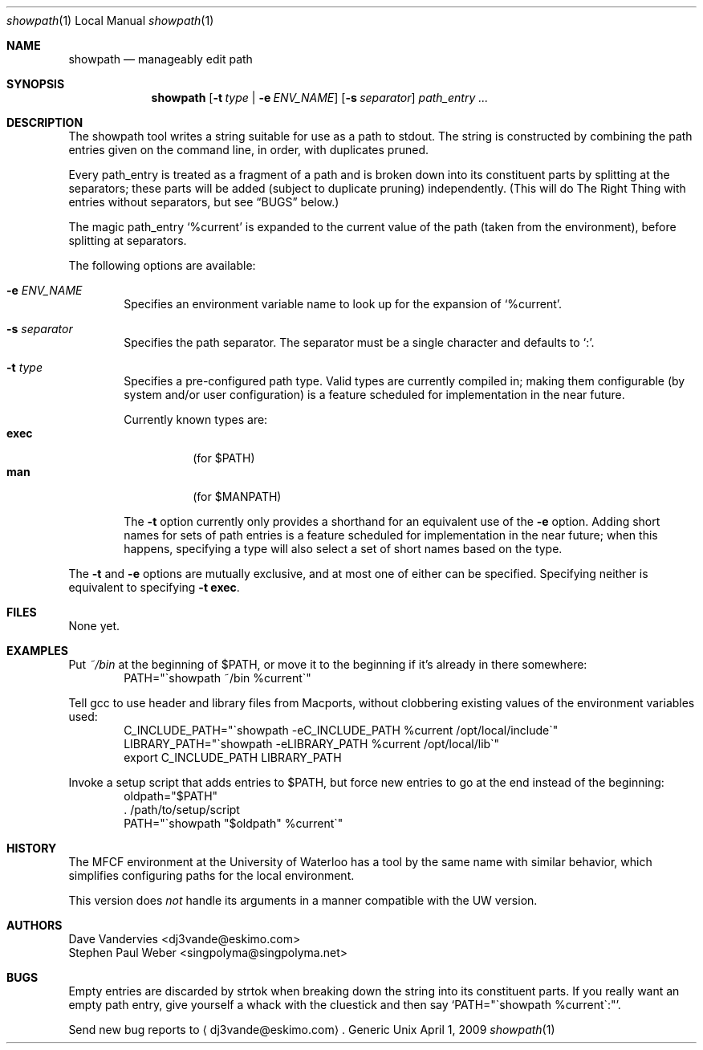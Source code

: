 .Dd April 1, 2009
.Dt showpath 1 LOCAL
.Os Generic Unix
.Sh NAME
.Nm showpath
.Nd manageably edit path
.Sh SYNOPSIS
.Nm showpath
.Op Fl t Ar type | Fl e Ar ENV_NAME
.Op Fl s Ar separator
.Ar path_entry ...
.Sh DESCRIPTION
The showpath tool writes a string suitable for use as a path
to stdout.
The string is constructed by combining the path entries given on
the command line, in order, with duplicates pruned.
.Pp
Every path_entry is treated as a fragment of a path and is broken
down into its constituent parts by splitting at the separators;
these parts will be added (subject to duplicate pruning) independently.
(This will do The Right Thing with entries without separators, but
see
.Sx BUGS
below.)
.Pp
The magic path_entry
.Ql %current
is expanded to the current value of the path (taken from the environment),
before splitting at separators.
.Pp
The following options are available:
.Bl -tag -width flag
.It Fl e Ar ENV_NAME
Specifies an environment variable name to look up for the expansion of
.Ql %current .
.It Fl s Ar separator
Specifies the path separator.
The separator must be a single character and defaults to
.Ql \&: .
.It Fl t Ar type
Specifies a pre-configured path type.
Valid types are currently compiled in; making them configurable (by system
and/or user configuration) is a feature scheduled for implementation in
the near future.
.Pp
Currently known types are:
.Bl -tag -compact
.It Li exec
(for
.Ev $PATH )
.It Li man
(for
.Ev $MANPATH )
.El
.Pp
The
.Fl t
option currently only provides a shorthand for an equivalent use of the
.Fl e
option.
Adding short names for sets of path entries is a feature scheduled
for implementation in the near future; when this happens, specifying
a type will also select a set of short names based on the type.
.El
.Pp
The
.Fl t
and
.Fl e
options are mutually exclusive, and at most one of either can be specified.
Specifying neither is equivalent to specifying
.Bk -words
.Fl t Li exec .
.Ek
.Sh FILES
None yet.
.Sh EXAMPLES
Put
.Pa ~/bin
at the beginning of
.Ev $PATH ,
or move it to the beginning if it's already in there somewhere:
.Bd -literal -offset indent -compact
PATH="\*(gashowpath ~/bin %current\*(ga"
.Ed
.Pp
Tell gcc to use header and library files from Macports,
without clobbering existing values of the environment
variables used:
.Bd -literal -offset indent -compact
C_INCLUDE_PATH="\*(gashowpath -eC_INCLUDE_PATH %current /opt/local/include\*(ga"
LIBRARY_PATH="\*(gashowpath -eLIBRARY_PATH %current /opt/local/lib\*(ga"
export C_INCLUDE_PATH LIBRARY_PATH
.Ed
.Pp
Invoke a setup script that adds entries to
.Ev $PATH ,
but force new entries to go at the end instead of the beginning:
.Bd -literal -offset indent -compact
oldpath="$PATH"
\&. /path/to/setup/script
PATH="\*(gashowpath "$oldpath" %current\*(ga"
.Ed
.Sh HISTORY
The MFCF environment at the University of Waterloo has a tool by
the same name with similar behavior, which simplifies configuring
paths for the local environment.
.Pp
This version does
.Em not
handle its arguments in a manner compatible with the UW version.
.Sh AUTHORS
.An "Dave Vandervies" Aq dj3vande@eskimo.com
.An "Stephen Paul Weber" Aq singpolyma@singpolyma.net
.Sh BUGS
Empty entries are discarded by strtok when breaking down the string
into its constituent parts.
If you really want an empty path entry, give yourself a whack with
the cluestick and then say
.Bk -words
.Ql PATH="\*(gashowpath %current\*(ga:" .
.Ek
.Pp
Send new bug reports to 
.Aq dj3vande@eskimo.com .
